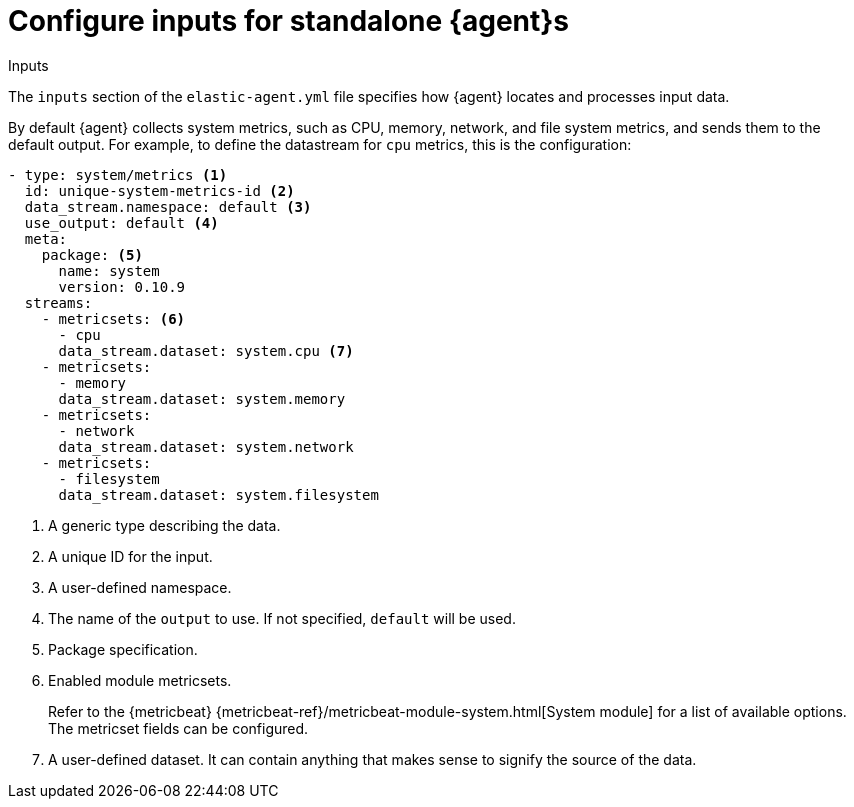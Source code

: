 [[elastic-agent-input-configuration]]
= Configure inputs for standalone {agent}s

++++
<titleabbrev>Inputs</titleabbrev>
++++

The `inputs` section of the `elastic-agent.yml` file specifies how {agent} locates and processes input data.

By default {agent} collects system metrics, such as CPU, memory, network, and file system metrics, and sends them to the default output. For example, to define the datastream for `cpu` metrics, this is the configuration:

["source","yaml"]
-----------------------------------------------------------------------
- type: system/metrics <1>
  id: unique-system-metrics-id <2>
  data_stream.namespace: default <3>
  use_output: default <4>
  meta:
    package: <5>
      name: system
      version: 0.10.9
  streams:
    - metricsets: <6>
      - cpu
      data_stream.dataset: system.cpu <7>
    - metricsets:
      - memory
      data_stream.dataset: system.memory
    - metricsets:
      - network
      data_stream.dataset: system.network
    - metricsets:
      - filesystem
      data_stream.dataset: system.filesystem
-----------------------------------------------------------------------

<1> A generic type describing the data.
<2> A unique ID for the input.
<3> A user-defined namespace.
<4> The name of the `output` to use. If not specified, `default` will be used.
<5> Package specification.
<6> Enabled module metricsets.
+
Refer to the {metricbeat} {metricbeat-ref}/metricbeat-module-system.html[System module] for a list of available options. The metricset fields can be configured.
<7> A user-defined dataset. It can contain anything that makes sense to signify the source of the data.
